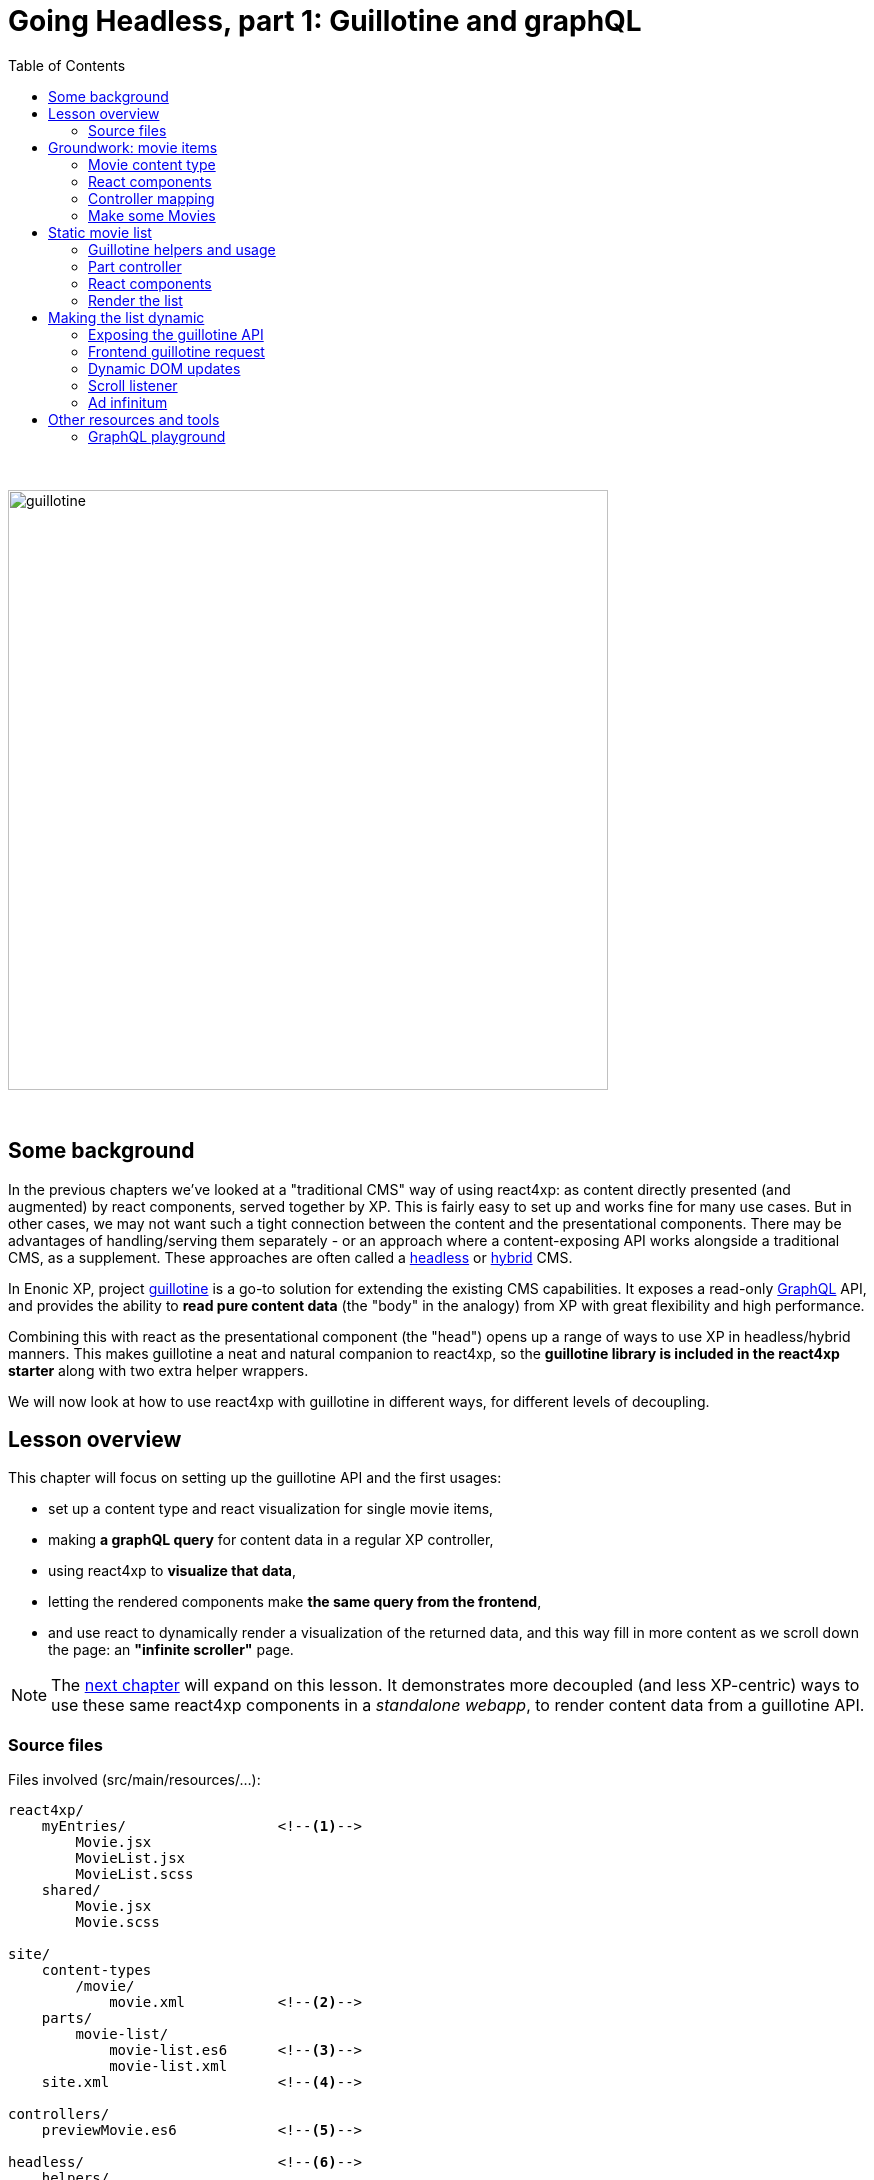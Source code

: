 = Going Headless, part 1: Guillotine and graphQL
:toc: right
:imagesdir: media/

{zwsp} +

image:guillotine.jpg[title="React4xp goes headless", width=600px]

{zwsp} +

== Some background

In the previous chapters we've looked at a "traditional CMS" way of using react4xp: as content directly presented (and augmented) by react components, served together by XP. This is fairly easy to set up and works fine for many use cases. But in other cases, we may not want such a tight connection between the content and the presentational components. There may be advantages of handling/serving them separately - or an approach where a content-exposing API works alongside a traditional CMS, as a supplement. These approaches are often called a link:https://enonic.com/blog/headless-or-decoupled-cms[headless] or link:https://enonic.com/blog/what-is-hybrid-cms[hybrid] CMS.

In Enonic XP, project link:https://developer.enonic.com/docs/headless-cms/stable[guillotine] is a go-to solution for extending the existing CMS capabilities. It exposes a read-only link:https://graphql.org/[GraphQL] API, and provides the ability to *read pure content data* (the "body" in the analogy) from XP with great flexibility and high performance.

Combining this with react as the presentational component (the "head") opens up a range of ways to use XP in headless/hybrid manners. This makes guillotine a neat and natural companion to react4xp, so the *guillotine library is included in the react4xp starter* along with two extra helper wrappers.

We will now look at how to use react4xp with guillotine in different ways, for different levels of decoupling.

== Lesson overview

This chapter will focus on setting up the guillotine API and the first usages:

- set up a content type and react visualization for single movie items,
- making *a graphQL query* for content data in a regular XP controller,
- using react4xp to *visualize that data*,
- letting the rendered components make *the same query from the frontend*,
- and use react to dynamically render a visualization of the returned data, and this way fill in more content as we scroll down the page: an *"infinite scroller"* page.

NOTE: The <<webapp#, next chapter>> will expand on this lesson. It demonstrates more decoupled (and less XP-centric) ways to use these same react4xp components in a _standalone webapp_, to render content data from a guillotine API.


=== Source files

.Files involved (src/main/resources/...):
[source,files]
----
react4xp/
    myEntries/                  <!--1-->
        Movie.jsx
        MovieList.jsx
        MovieList.scss
    shared/
        Movie.jsx
        Movie.scss

site/
    content-types
        /movie/
            movie.xml           <!--2-->
    parts/
        movie-list/
            movie-list.es6      <!--3-->
            movie-list.xml
    site.xml                    <!--4-->

controllers/
    previewMovie.es6            <!--5-->

headless/                       <!--6-->
    helpers/
        movieListRequests.es6
    guillotineApi.es6
    guillotineRequest.es6

----
<1> We're going to build a site which is a list of movies, each displayed with a poster and a bit of info. The *entries* _Movie_ and _MovieList_ both import a _shared/Movie_ component. The _Movie_ entry uses it to preview a single movie item inside Content Studio, while the _MovieList_ entry displays the actual movie list site, by iterating over multiple _movie_ data items and using the _shared/Movie_ component for visualizing each item (both in a serverside-rendered and headless context).
<2> A content type for a single _movie_,
<3> A part with a controller that fetches child content items of the _movie_ content type, and renders them into MovieList,
<4> In _site.xml_ we will set up controller mappings for both the guillotine API and...
<5> ...the single-movie preview controller: displays a single movie without needing to set up a template and a part.
<6> _guillotineApi.es6_ is the actual API to guillotine. It can run graphQL queries both from XP controllers and through received HTTP requests. And _guillotineRequest.es6_ simplifies making such a request from the browser. Both of these are general-purpose and come with the starter (since version 1.1.0). But _helpers/movieListRequests.es6_ contains helper functions specific to the lesson site we're building here: it helps with building a query for fetching movie-list data, and parsing the returned data into the `props` format that the _Movie_ component needs. These helpers are also used on both frontend and backend.


{zwsp} +
{zwsp} +
{zwsp} +


== Groundwork: movie items

This first stage should be easy enough, almost entirely repeating steps you've been through in previous chapters. We'll make a _movie_ content type, set up react4xp to preview-render it with react components (but with <<#controller_mapping, a little twist>>), and add some movie items that will be listed when the site is done.

[NOTE]
====
This entire chapter builds on the <<imports-and-dependency-chunks#webpack_config, config setup from the previous lesson>>: _react4xp.properties_, _webpack.config.react4xp.js_ and the extra NPM packages should be set up like that.

If you haven't completed that section already, better take a couple of minutes and do that before proceeding.
====

{zwsp} +

=== Movie content type

When the setup is ready, we'll start by adding a _movie_ *content type*, with an ImageSelector for a poster `image`, a simple HtmlArea with a movie `description`, a numeral Long field for adding the release `year` and an array of `actor` names:

.site/content-types/movie/movie.xml:
[source,xml,options="nowrap"]
----
<content-type xmlns="urn:enonic:xp:model:1.0">
  <display-name>Movie</display-name>
  <description>Moving images often reflecting culture</description>
  <super-type>base:structured</super-type>

  <form>
    <input name="image" type="ImageSelector">
        <label>Movie poster</label>
        <occurrences minimum="1" maximum="1"/>
    </input>

    <input name="description" type="HtmlArea">
        <label>Description</label>
        <config>
            <exclude>*</exclude>
            <include>Bold Italic Underline</include>
        </config>
    </input>

    <input name="year" type="Long">
        <label>Release year</label>
        <occurrences minimum="1" maximum="1"/>
    </input>

    <input name="actor" type="TextLine">
        <label>Actor</label>
        <occurrences minimum="0" maximum="0"/>
    </input>
  </form>
</content-type>
----

{zwsp} +

=== React components

Next, we'll set up a few react components for visualizing each movie item.

The *entry*, _Movie.jsx_, will take care of rendering a preview of each movie content item in content studio later:

.react4xp/myEntries/Movie.jsx:
[source,javascript,options="nowrap"]
----
import React from 'react'

import Movie from '../shared/Movie';

export default (props) => <Movie {...props} />;
----

This is a pure entry wrapper that just imports the next react component from _react4xp/shared_.

Why import code from _shared_ instead of keeping it all in the entry? Two reasons:

- It's a good rule of thumb to keep entries slim, for better optimization.
- Also, in addition to a Content Studio preview for single movies, we're going to use the *imported components* in the actual movie list too, for each single movie in the list. This way, the preview in Content Studio will always directly reflect what's displayed on the final page, because it's the same code that's used everywhere:

.react4xp/shared/Movie.jsx:
[source,javascript,options="nowrap"]
----
import React from 'react'

import './Movie.scss';

const Cast = ({actors}) => (
    <ul className="cast">
        { actors.map( actor => <li key={actor} className="actor">{actor}</li> ) }
    </ul>
);


const Info = ({heading, children}) => (
    <div className="info">
        {heading ? <h3>{heading}</h3> : null}
        {children}
    </div>
);


const InfoContainer = ({title, year, description, actors}) => (
    <div className="infoContainer">
        <h2 className="title">{title}</h2>

        <Info heading="Released">
            <p className="year">{year}</p>
        </Info>

        <Info heading="Description">
            <div className="description"
                 dangerouslySetInnerHTML={{ __html: description }}>
            </div>
        </Info>

        { (actors && actors.length > 0) ?
            <Info heading="Cast">
                <Cast actors={actors} />
            </Info> :
            null
        }
    </div>
);

const Movie = ({imageUrl, title, description, year, actors}) => (
    <div className="movie">
        <img className="poster"
             src={imageUrl}
             alt={`Movie poster: ${title}`}
             title={`Movie poster: ${title}`}/>

        <InfoContainer title={title}
                       year={year}
                       description={description}
                       actors={actors}
        />
    </div>
);

export default Movie;
----

Not a lot of functionality here, just a JSX file that contains some structural units nested inside each other: the exported root level in the component, `Movie`, contains a movie poster image, and nests an `InfoContainer` component that displays the rest of the movie data. There, each movie data section is wrapped in an `Info` component (which just displays a header), and finally each actor name is mapped out in a list in the `Cast` component.

Take a moment to note the *props signature* of _Movie.jsx_. `Movie` clearly expects the `imageUrl` prop to be a URL, so we'll need to handle the `image` field from the content type. Also, since the `description` prop will come from an HtmlArea in the content type it's already in working and pre-escaped HTML form, so we use the react functionality of `dangerouslySetInnerHTML` to insert it instead of just treating it as a string (which would just get escaped again). Next, `title` and `year` are expected to be simple strings (or numbers), and `actors` should be a string array. As you'll see, we'll make sure that each data readout of a movie item will be adapted to this signature, if needed.

Moving on, _Movie.jsx_ also imports some *styling* that'll be handled by webpack the same way as in <<imports-and-dependency-chunks#webpack_rules, the previous chapter>>:


.react4xp/shared/Movie.scss:
[source,sass,options="nowrap"]
----
html, body {
  margin: 0; padding: 0;
}

.infoContainer {
  flex-grow: 1; flex-basis: content; padding: 0; margin: 0;

  * {
    font-family: 'DejaVu Sans', Arial, Helvetica, sans-serif; color: #444;
  }

  h2, h3 {
    padding: 0; margin: 0; color: #0c0c0c;
  }

  h2 {
    font-size: 34px;
  }

  p {
    padding: 0; margin: 10px 0 0 0;
  }
}

.info {
  margin: 0; padding: 30px 0 0 0;
}


.movie {
  margin: 0; padding: 30px; box-sizing: border-box; width: 100%; display: flex; flex-flow: row nowrap; justify-content: flex-start; align-items: flex-start;
}

.poster {
  width: 300px; max-width: 30%; margin-right: 30px; flex: 0 1 auto;
}

.cast {
  list-style-type: none; margin: 0; padding: 0;

  .actor {
    width: 100%; padding: 0; margin: 10px 0 0 0;
  }
}

----

{zwsp} +

[[controller_mapping]]
=== Controller mapping

Here comes a little variation: in this example, we want to connect a movie content item to with the rendering of the _Movie.jsx_ entry. But we don't want to mess around with setting up a <<pages-parts-and-regions#page_template_setup, template with a part>> the way we've done so far. Instead, we can use a link:https://developer.enonic.com/docs/xp/stable/cms/mappings[controller mapping] to make that connection in code.

Let's open _site.xml_ and add a mapping:

.site/site.xml:
[source,xml,options="nowrap"]
----
<?xml version="1.0" encoding="UTF-8"?>
<site>
  <form/>
    <mappings>

        <!-- Add this... -->
        <mapping controller="/controllers/previewMovie.js" order="50">
            <match>type:'com.enonic.app.react4xp:movie'</match>
        </mapping>
        <!-- ...and that's it. -->

    </mappings>
</site>
----

Now, every _movie_ content item in Content Studio is always rendered with a particular controller: _/controllers/previewMovie.js_.

Two important points when using a controller mapping like this:

[NOTE]
====
First, the controller reference in a mapping in _site.xml_ must always refer to *the runtime name of the controller*. In our case, the source file of our controller is _/controllers/previewMovie_ *_.es6_*, but at compile time, this is compiled into *_.js_* which is used at XP runtime.

Second, controller mappings use qualified content type names that have *the name of the app* in it: `com.enonic.app.react4xp`. If/when you use a different name for your app, make sure to update content type references like this, e.g. `<match>type:'my.awesome.app:movie'</match>`
====

Now, with that mapping set up, we can add the _previewMovie_ controller:

.controllers/previewMovie.es6:
[source,javascript,options="nowrap"]
----
const util = require('/lib/util');
const portal = require('/lib/xp/portal');
const React4xp = require('/lib/enonic/react4xp');

exports.get = function(request) {
    const content = portal.getContent();            <!--1-->

    const props = {
        imageUrl: content.data.image ?
            portal.imageUrl({                       <!--2-->
                id: content.data.image,
                scale: 'width(300)'
            }) :
            undefined,
        title: content.displayName,
        description: portal.processHtml({           <!--3-->
            value: content.data.description
        }),
        year: content.data.year,
        actors: util.data.forceArray( content.data.actor )   <!--4-->
            .map( actor => (actor || '').trim())
            .filter(actor => !!actor)
    };

    const id = content._id;                         <!--5-->

    const output = React4xp.render(
        'Movie',                                    <!--6-->
        props,
        request,
        {
            id,
                                                    <!--7-->
            body: `
                <html>
                    <head>
                        <meta charset="UTF-8" />
                        <title>${content.displayName}</title>
                    </head>
                    <body class="xp-page">
                        <div id="${id}"></div>
                    </body>
                </html>
            `
        }
    );

    output.body = '<!DOCTYPE html>' + output.body;  <!--8-->

    return output;
};
----
After the previous chapters, not much in this controller should come as a surprise, but a quick overview anyway:

<1> We use `getContent` to fetch the movie item data as usual (later, we'll use guillotine in a similar fashion. This doesn't matter as long as the props are constructed according to the signature of _Movie.jsx_).
<2> `image` comes from an ImageSelector and is just an image item ID, so we use `imageUrl` to get the URL that the prop signature expects.
<3> `description` comes from an HtmlArea, so we use `processHtml` to generate a finished HTML string for whatever content that might need it. Now it can be used with `dangerouslySetInnerHTML` in the react component.
<4> Normalizing the `actor` data to guarantee that it's an array.
<5> `React4xp.render` needs a unique ID to target a container in the surrounding `body`.
<6> `"Movie"` is of course the <<jsxpath#, jsxPath>> reference to the entry, _react4xp/myEntries/Movie.jsx_.
<7> This controller is the only one triggered for rendering _movie_ items. That means that the `body` that the rendering is inserted into, has to be a *full root HTML document* including a `<head>` section (or otherwise react4xp won't know where to put the rendered page contributions, and the component won't work properly).
<8> Workaround for a current link:https://github.com/enonic/lib-react4xp/issues/107[inconvenient bug].


{zwsp} +

=== Make some Movies

With all this in place, we're about to finish the groundwork stage: let's add some _movie_ content items to list.

<<hello-react#first_setup_render, Build the project as usual and start XP>>.

Create a site content item and connect it to your app. Create some new Movie items:

[.thumb]
image:edit_movie.png[title="Create a new movie item in content studio", width=1024px]

{zwsp} +

[[movies_in_container_site]]
It's important that *the new movies are inside/under _one common container item_ in the content hierarchy*. It's easiest for this lesson if the movie items are just directly under the site itself:

[.thumb]
image:add_movies.png[title="Create some movie items to list, under the site", width=1024px]

{zwsp} +

When you mark/preview the site itself, you'll see no visualization yet. But previewing each movie item should now work as in the image above.

Now we're ready to move on to more interesting stuff, using the content and code we just made.


{zwsp} +
{zwsp} +
{zwsp} +


== Static movie list

Next, we'll make a page controller for a site item that displays a static list of the _movie_ items below it. The controller will use a configurable guillotine query to fetch an array of movie data items.

{zwsp} +

[[guillotine_helpers]]
=== Guillotine helpers and usage

First off, an introduction to the guillotine helpers at we'll be using. Two of them are included in the react4xp starter, and the third one we'll write next.

==== Helpers included the react4xp starter

Included with the react4xp starter are *two general-purpose helpers*.

The central one and the first one we'll use, is *_headless/guillotineApi.es6_*. If we strip away a little boilerplate, the bare essence of it looks like this:

.headless/guillotineApi.es6:
[source,javascript,options="nowrap"]
----
const guillotineLib = require('/lib/guillotine');
const graphQlLib = require('/lib/graphql');

const SCHEMA = guillotineLib.createSchema();

const executeQuery = (query, variables) =>         <!--1-->
    graphQlLib.execute(SCHEMA, query, variables);



// Use in XP controllers:
exports.executeQuery = executeQuery;                <!--2-->


// Expose and use in POST requests from frontend:
exports.post = req => {                             <!--3-->
    var body = JSON.parse(req.body);

    return {
        contentType: 'application/json',
        body: executeQuery(body.query, body.variables),
        status: 200
    };
};
----

<1> At the core is the function `executeQuery`. Here, a guillotine `SCHEMA` definition is combined with a graphQL `query` string and an optional `variables` object. These are used with XP's graphQL library to `execute` the query. The result, a JSON object, is returned.
<2> `executeQuery` is exposed and directly usable from an XP controller. That's what we'll do next.
<3> a `post` function is also included for receiving POST requests from outside, e.g. a browser. If these requests contain a query string, it's executed with `executeQuery` above, and the result is returned in a response: basically a complete guillotine API endpoint for your webapp.

NOTE: This endpoint is *disabled by default* in the starter, to encourage developers to consider security aspects before using it. We'll get back to that, and activate it, <<#expose_api, later>>.



The second included helper, *_headless/guillotineRequest.es6_*, is a `fetch` wrapper to simplify guillotine requests at the frontend. We'll take a look at that <<#frontend_request, later>>.

==== Domain-specific helper for listing movies

In order to make requests for a list of movies below a container item in the content hierarchy, we'll need a specific guillotine query string, as well as functionality to adapt the resulting data into the proper props structure for the react components.

And by using the same code on the frontend and backend, for this too, we gain a bit of isomorphism (the predictability of a singe source of truth, in short). So we'll make *a module with custom helper functionality* for our use case, and import from it in both places:

.headless/helpers/movieListRequests.es6:
[source,javascript,options="nowrap"]
----
// Used by both backend and frontend (the movie-list part controller, and react4xp/entries/MovieList.jsx)

             <!--1-->
export const buildQueryListMovies = () => `
query(
    $first:Int!,
    $offset:Int!,
    $sort:String!,
    $parentPathQuery:String!
) {
  guillotine {
    query(
        contentTypes: ["com.enonic.app.react4xp:movie"],
        query: $parentPathQuery,
        first: $first,
        offset: $offset,
        sort: $sort
    ) {
      ... on com_enonic_app_react4xp_Movie {
        _id
        displayName
        data {
          year
          description
          actor
          image {
            ... on media_Image {
              imageUrl(type: absolute, scale: "width(300)")
            }
          }
        }
      }
    }
  }
}`;

             <!--2-->
export const buildParentPathQuery = (parentPath) => `_parentPath = '/content${parentPath}'`;


// Not using util-lib, to ensure usability on frontend
const forceArray = maybeArray => Array.isArray(maybeArray)
    ? maybeArray
    : maybeArray
        ? [maybeArray]
        : [];

             <!--3-->
export const extractMovieArray = responseData => responseData.data.guillotine.query
    .filter( movieItem => movieItem && typeof movieItem === 'object' && Object.keys(movieItem).indexOf('data') !== -1)
    .map(
        movieItem => ({
            id: movieItem._id,
            title: movieItem.displayName.trim(),
            imageUrl: movieItem.data.image.imageUrl,
            year: movieItem.data.year,
            description: movieItem.data.description,
            actors: forceArray(movieItem.data.actor)
                .map( actor => (actor || '').trim())
                .filter(actor => !!actor)
        })
    );

export default {};
----
<1> The function `buildQueryListMovies` returns a string: a *guillotine query* ready to use in the API. Colloquially, you can read this query in 3 parts:
+
- The parenthesis after the first `query` declares some parameters that are required (`!`) as values in a `variables` object together with the query.
+
- In the parenthesis after the second `query`, those `variables` values are used: this query will list a certain number (`$first`) of movie items (`contentTypes: ["com.enonic.app.react4xp:movie"]`), starting at index number `$offset`, and sort them using the sort expression string `$sort`. It narrows down the search by nesting a second and specifying query expression `$parentPathQuery`, that tells guillotine to only look below a certain parent path in the content hierarchy - see below (2.).
+
- The last major block, `... on com_enonic_app_react4xp_Movie {`, asks for a selection of sub-data from each found movie item: `_id`, `displayName`, `data.year`, etc. Note the second `... on media_Image` block nested inside it: instead of returning the ID value in the `data.image` field, we pass that through an `imageUrl` function that gives us a finished `data.imageUrl` field instead - directly and in one single query.
+
NOTE: Again, remember that this query hardcodes qualified names to a content type, that contain the name of the app: `com.enonic.app.react4xp:movie` and `com_enonic_app_react4xp_Movie`. Change these if your app name is not `com.enonic.app.react4xp`.
+
For more about the query language, see the link:https://developer.enonic.com/docs/headless-cms/2.x/api[guillotine API documentation].
<2> The function `buildParentPathQuery` returns a *sub-query string* needed to only search below the content path of a container item: the parameter `$parentPathQuery` in the main query string (1.), inserted through the `variables` object.
+
In <<#movies_in_container_site, the example above>>, the site _MovieSite_ is the item that contains the movies, and the content hierarchy in Content Studio shows us that _MovieSite_ has the content path `/moviesite`. So the sub-query that directs guillotine to only search for movies below that parent item, can be made like this: `buildParentPathQuery('/moviesite')`.
<3> The function `extractMovieArray` takes the data object of a full guillotine search result and adapts it to the data structure that matches the props structure of our react components: an array of objects, where each object is a movie item.

{zwsp} +

=== Part controller

Armed with these helpers, we can build an XP part controller that runs a guillotine query, extracts movie props from it, and renders a list of movies. We can even let the part's config control how the movies are listed:

.site/parts/movie-list/movie-list.xml
[source,xml,options="nowrap"]
----
<?xml version="1.0" encoding="UTF-8" standalone="yes"?>
<part>
    <display-name>Movie List</display-name>
    <description>View a list of movies</description>
    <form>

        <input name="movieCount" type="Long">
            <label>Number of movies to display</label>
            <occurrences minimum="1" maximum="1"/>
            <config/>
            <default>5</default>
        </input>

        <input name="sortBy" type="RadioButton">
            <label>Sort movies by...</label>
            <occurrences minimum="1" maximum="1"/>
            <config>
                <option value="displayName">Title</option>
                <option value="data.year">Release year</option>
                <option value="createdTime">Date added to this db</option>
            </config>
            <default>createdTime</default>
        </input>

        <input  name="descending" type="CheckBox">
            <label>... in descending (reversed) order</label>
        </input>
    </form>
</part>
----

The actual controller:

.site/parts/movie-list/movie-list.es6:
[source,javascript,options="nowrap"]
----
const portal = require('/lib/xp/portal');
const React4xp = require('/lib/enonic/react4xp');

const guillotine = require('/headless/guillotineApi');  <!--1-->
const { buildQueryListMovies, buildParentPathQuery, extractMovieArray } = require('/headless/helpers/movieListRequests');


exports.get = function(request) {
    const content = portal.getContent();
    const component = portal.getComponent();

    const sortExpression = `${component.config.sortBy} ${     <!--2-->
        component.config.descending ? 'DESC' : 'ASC'
    }`;

    const query = buildQueryListMovies();                     <!--3-->

    const variables = {                                       <!--4-->
        first: component.config.movieCount,
        offset: 0,
        sort: sortExpression,
        parentPathQuery: buildParentPathQuery(content._path)
    };

    const guillotineResult = guillotine.executeQuery(query, variables);     <!--5-->

    const movies = extractMovieArray(guillotineResult);         <!--6-->

    return React4xp.render(
        'MovieList',
        {                                                       <!--7-->
            movies,
            apiUrl: `./${portal.getSite()._path}/api/headless`,
            parentPath: content._path,
            movieCount: component.config.movieCount,
            sortExpression
        },
        request
    );
};
----
<1> Import the functionality from the helpers that were <<#guillotine_helpers, just described>>,
<2> Use the part's config to build a sort expression for the query,
<3> Get the query string,
<4> Build the `variables` object with the query's parameters,
<5> Execute the query string with the variables in the guillotine API,
<6> Extract `movies` props (an array of objects with the same signature as the props for _Movie.jsx_) from the result of the query,
<7> Render a _MovieList_ entry with the `movies` props (as well as some additional props that we will need later for making the same guillotine query from the frontend. Especially note the `apiUrl` prop: this is basically just the URL to the site itself, with `/api/headless` appended to it. When we later <<#expose_api, expose the guillotine API>> to the frontend, this is the URL to the API - specifically, the POST method in _guillotineApi.es6_).

{zwsp} +

=== React components

We're still missing that *_MovieList_ entry* that will display the list of movie items:

.react4xp/myEntries/MovieList.jsx:
[source,javascript,options="nowrap"]
----
import React from 'react'

import './MovieList.scss';

import Movie from "../shared/Movie";

const MovieList = ({movies, apiUrl, parentPath, movieCount, sortExpression}) => {

    return (
        <div className="movieList">
            {movies
                ? movies.map(movie =>
                        <Movie key={movie.id} {...movie} />
                    )
                : null
            }
        </div>
    );
};

// MUST use this export line wrapping, because of a useState hook later.
export default (props) => <MovieList {...props} />;
----
The only notable things here:

- A lot of the props aren't used yet, just the `movies` array. The rest of the props are a preparation for later.
- Each item object in the array in `movies` is just mapped onto an imported _shared/Movie.jsx_ component: the same react component that's used to render the movie previews in Content Studio.

Most of the styling is already handled at the single-movie level, so just a minimum of extra *list styling* is needed:

.react4xp/myEntries/MovieList.scss:
[source,sass,options="nowrap"]
----
.movieList {
  margin: 0 auto; width: 1024px; max-width: 100%;

  .movie {
    border-bottom: 1px dotted #ccc;
  }
}
----

{zwsp} +

=== Render the list

We can now set up the parent site with the movies, with a _movie-list_ part. Rebuild the app, enter/refresh Content Studio, and make the _movie-list_ part handle the visualization of the _MovieSite_ item.

TIP: You can either do that <<pages-parts-and-regions#adding_parts_to_new_content, with a template as before>> to render _all_ sites with this part controller. Or better, edit _MovieSite_ directly  and add the _movie-list_ part to the region there, the same way as when adding a part to the region of a template. With this last direct-edit approach, only _MovieSite_ will be rendered like this; other sites won't.

Correctly set up, you can now select the list in the edit panel, and a part config panel will appear on the right. *Edit the config fields to control the guillotine query*: how many movies should be rendered, and in what order?

[.thumb]
image:movie-list-part-config.png[title="Edit the movie-list part configuration to control the guillotine query", width=1024px]

{zwsp} +

TIP: As usual, click Preview to see the rendering in a tab of its own. A preview browser tab, with the page inspector and server log open on the side, is also the best starting point to hunt down bugs in the visualization.

{zwsp} +
{zwsp} +
{zwsp} +

== Making the list dynamic

In this next section we'll expose the API to the frontend and let the client send a request to it. The returned data will be merged into the component state of the _MovieList_ entry, and used to render the new movies into the page DOM. Finally, we'll add a scroll listener to trigger the process.

{zwsp} +

[[expose_api]]
=== Exposing the guillotine API

The `post` method in the included _guillotineApi.es6_ is nearly ready to use. All it needs to be activated for API requests from outside, is a controller mapping. We'll add that next to the mapping <<#controller_mapping, we've already added>>.

But first, a word of caution about doing this in other projects:

[NOTE]
====
In the included form from the react4xp starter, _guillotineAPI.es6_ is as bare-bone as it gets, and primarily meant as a stepping stone for developers to expand from.

Guillotine is a read-only interface, but still: after adding the controller mapping to an unchanged _guillotineAPI.es6_, it's opened to receiving and *executing any guillotine query* from the frontend, technically exposing any data from the content repo to being read.

Before using it in production, *it's highly recommended to implement your own security measures* in/around _guillotineAPI.es6_. For example authorization/permissions-checking/filtering what data is available/keeping the actual query string on the backend and only exposing the `variables` object, etc - depending on your environment and use case.
====

For the purpose of running this lesson on your localhost, though, it should be perfectly fine. Enter _site.xml_ again to add the controller mapping:

.site/site.xml:
[source,xml,options="nowrap"]
----
<?xml version="1.0" encoding="UTF-8"?>
<site>
  <form/>
    <mappings>
        <mapping controller="/controllers/previewMovie.js" order="50">
            <match>type:'com.enonic.app.react4xp:movie'</match>
        </mapping>

        <!-- Add this... -->
        <mapping controller="/headless/guillotineApi.js" order="50">
            <pattern>/api/headless</pattern>
        </mapping>
        <!-- ...to expose the API.  -->

    </mappings>
</site>
----

After rebuilding, the API is now up and running at `<site-url>/api/headless` (e.g. `http://localhost:8080/admin/site/preview/default/draft/moviesite/api/headless`).

TIP: If you want to try it out right now, REPL-style and without needing to create the frontend code first, there's a cool tool for that: the <<#graphql_playground, GraphQL Playground>>.


{zwsp} +

[[frontend_request]]
=== Frontend guillotine request

{zwsp} +

=== Dynamic DOM updates

{zwsp} +

=== Scroll listener

{zwsp} +

=== Ad infinitum

Refresh the preview of _MovieSite_, and there you have it: the infinite scroller. Scroll down to auto-refresh with new content, until the very end of time or the end of your added movies, whichever comes first.


{zwsp} +
{zwsp} +
{zwsp} +

== Other resources and tools

TIP: This section is not a vital part of the rest of this or the next chapter. Feel free to skip it and miss out.

To dive deeper into guillotine and graphQL, you can always check out the link:https://developer.enonic.com/templates/headless-cms[headless starter].

[[graphql_playground]]
=== GraphQL playground

There is a handy tool in the headless starter, that we might as well add here too: the GraphQL Playground.

The GraphQL Playground is basically an in-browser *GraphQL REPL interface*. It allows you to send queries and variables to the frontend API and see the results immediatly: experiment around, get to know guillotine, and build queries more effectively.

To add this, first add the _graphql-playground_ library as a dependency in _build.gradle_:

.<project root>/build.gradle:
[source,groovy,options="nowrap"]
----

// (...)

dependencies {
    // (...)

    // Add this under dependencies:
    include "com.enonic.lib:lib-graphql-playground:0.0.1"
}
----

Next, copy this code in at the end of _headless/guillotineApi.es6_:

.headless/guillotineApi.es6:
[source,javascript,options="nowrap"]
----

// ----------------------------------  Graphql playground, at the same URL as the API  -----------------

var graphqlPlaygroundLib = require('/lib/graphql-playground');
var authLib = require('/lib/xp/auth');

// GraphQL playground
exports.get = function (req) {
    if (req.webSocket) {

        return {
            webSocket: {
                subProtocols: ['graphql-ws']
            }
        };
    }

    // Simple auth control for the playground
    if (!authLib.hasRole('system.authenticated')) {
        return {
            status: 401,
            body: {
                "errors": [ {"errorType": "401", "message": "Unauthorized"} ]
            }
        };
    }
    if (!(authLib.hasRole('system.admin') || authLib.hasRole('system.admin.login'))) {
        return {
            status: 403,
            body: {
                "errors": [ {"errorType": "403", "message": "Forbidden"} ]
            }
        };
    }

    var body = graphqlPlaygroundLib.render();
    return {
        contentType: 'text/html; charset=utf-8',
        body: body
    };
};

----

That's it. Remember that <<#expose_api, the controller mapping exposes _guillotineApi.es6_>> on the URL `/api/headless` below sites that use this app? We just added a GET response method there, so now if you...

- rebuild your project,
- enter Content Studio again,
- select your movielist site,
- preview it,
- and then add `/api/headless` after the URL in the preview tab (e.g. `http://localhost:8080/admin/site/preview/default/draft/moviesite/api/headless`),

...the playground should be rendered up and running and ready for you to explore:

image:graphql-playground.png[title="The GraphQL playground", width=1024px]




=================================
----

The Part definition enables two editorial configurations:

.site/parts/multi-color/multi-color.xml:
[source,xml,options="nowrap"]
----

----


.site/parts/multi-color/multi-color.es6:
[source,javascript,options="nowrap"]
----

----


{zwsp} +

=== React component

.react4xp/myEntries/MultiColor.jsx:
[source,javascript,options="nowrap"]
----
----

{zwsp} +

=== Dependencies for the entry

==== Styling

.react4xp/myEntries/MultiColor.scss:
[source,sass,options="nowrap"]
----

----

{zwsp} +

.react4xp/shared/shared-styles.scss:
[source,sass,options="nowrap"]
----

----

{zwsp} +

==== Imported react components

{zwsp} +

===== Button

.react4xp/shared/Button.jsx:
[source,javascript,options="nowrap"]
----

----

.react4xp/shared/Button.scss:
[source,sass,options="nowrap"]
----

----

{zwsp} +

===== ActiveColorOval

.react4xp/shared/ActiveColorOval.jsx:
[source,javascript,options="nowrap"]
----

----

.react4xp/shared/ActiveColorOval.scss:
[source,sass,options="nowrap"]
----

----

{zwsp} +

===== ColorButtons

.react4xp/shared/ColorButtons.jsx:
[source,javascript,options="nowrap"]
----

----

.react4xp/shared/ColorButtons.scss:
[source,sass,options="nowrap"]
----

----


{zwsp} +

[[webpack_config]]
== Configuring react4xp and webpack

In this section we'll adjust some settings to make the code above work.

TIP: Some of this is covered in more detail under <<entries#, entries>> and <<jsxpath#, jsxPaths>>.

{zwsp} +

=== Folders for entries and chunks

.react4xp.properties:
[source,properties,options="nowrap"]
----

----

[NOTE]
====

====

{zwsp} +

=== Adding webpack rules

.react4xp.properties:
[source,properties,options="nowrap"]
----

----

.webpack.config.react4xp.js:
[source,javascript,options="nowrap"]
----

----

{zwsp} +

==== NPM dependencies


[source,bash,options="nowrap"]
----

----

{zwsp} +

== Setup and rendering


.Empty multicolor Part:
image:multicolor-add.png[title="Empty MultiColor part in Content Studio", width=720px]

{zwsp} +


.Multicolor Part with colors filled in:
image:multicolor-added.png[title="MultiColor part in Content Studio, with four colors added", width=720px]

{zwsp} +


.Multicolor Part, active view:
image:multicolor-preview.png[,title="MultiColor part outside of Content Studio, active view after clicking the #5d0015 button", width=720px]

{zwsp} +


== Output

.Page source from the Multicolor Part, active view (serverside rendered not selected):
[source,html,options="nowrap"]
----

----

{zwsp} +

== Further reading

-> <<entries#, Entries>>

-> <<jsxpath#, JsxPath>>

-> <<chunks#, Dependency chunks>>

{zwsp} +

<<api#, API>> reference:

-> <<api#react4xp_render, React4xp.render>>

-> <<api#react4xp_object, React4xp data objects>>

{zwsp} +
{zwsp} +

----


The link:https://iconscout.com/icons/movie[movie icon] that marks the _movie_ content type in the screengrabs is by link:https://iconscout.com/contributors/phoenix-group[Phoenix Dungeon] on link:https://iconscout.com[Iconscout].
